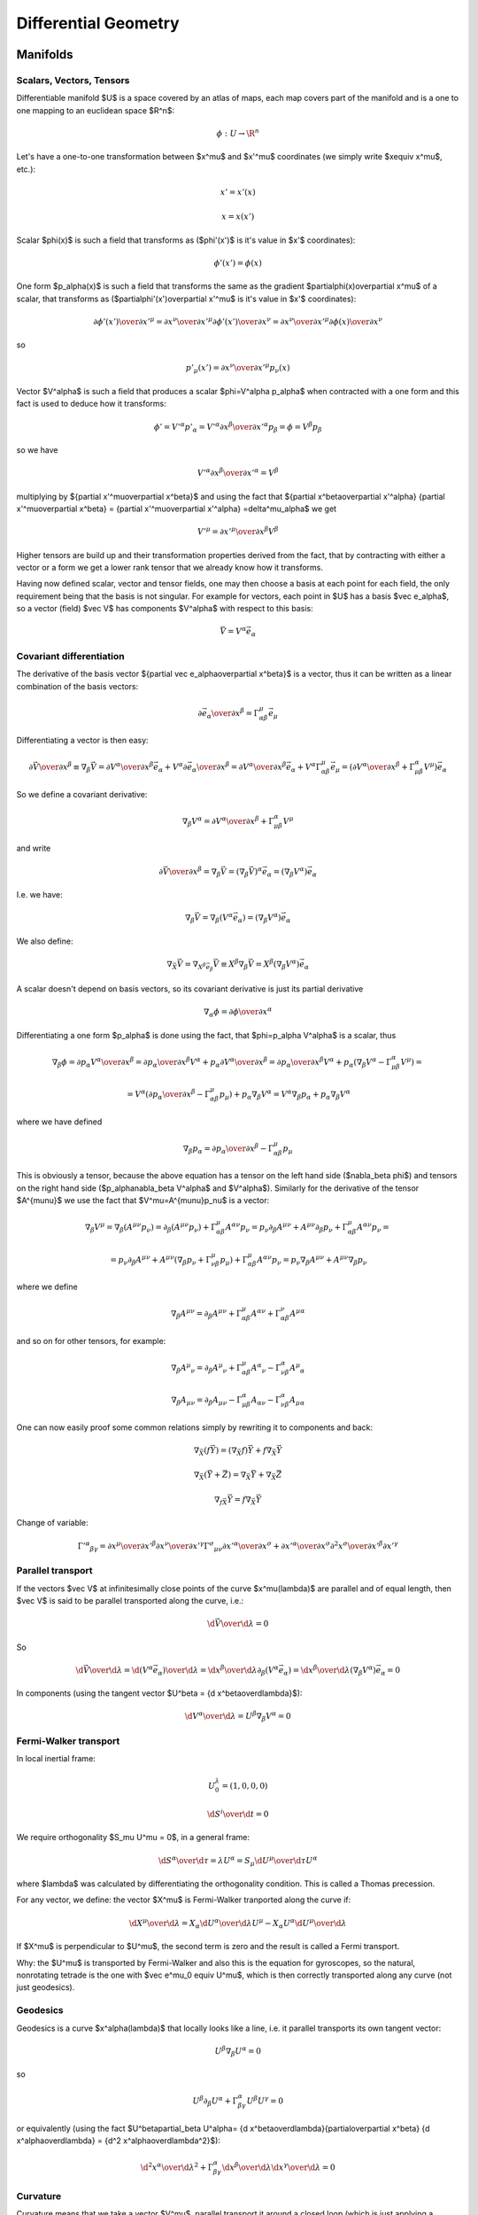 =====================
Differential Geometry
=====================

.. index:: differential geometry, manifolds

Manifolds
=========

.. index:: scalar, vector, tensor

Scalars, Vectors, Tensors
-------------------------


Differentiable manifold $U$ is a space covered by an atlas of maps, each map
covers part of the manifold and is a one to one mapping to an euclidean space
$\R^n$:

.. math::

    \phi:U\to \R^n

Let's have a one-to-one transformation between $x^\mu$ and $x'^\mu$ coordinates
(we simply write $x\equiv x^\mu$, etc.):

.. math::

    x' = x'(x)


.. math::

    x = x(x')

Scalar $\phi(x)$ is such a field that transforms as ($\phi'(x')$ is it's value
in $x'$ coordinates):

.. math::

    \phi'(x')=\phi(x)

One form $p_\alpha(x)$ is such a field that transforms the same as the
gradient $\partial\phi(x)\over\partial x^\mu$ of a scalar, that transforms as 
($\partial\phi'(x')\over\partial x'^\mu$ is it's value in $x'$ coordinates):

.. math::

    {\partial\phi'(x')\over\partial x'^\mu} ={\partial x^\nu\over\partial x'^\mu} {\partial\phi'(x')\over\partial x^\nu} ={\partial x^\nu\over\partial x'^\mu} {\partial\phi(x)\over\partial x^\nu}

so

.. math::

    p'_\mu(x') ={\partial x^\nu\over\partial x'^\mu} p_\nu(x)

Vector $V^\alpha$ is such a field that produces a scalar $\phi=V^\alpha
p_\alpha$ when contracted with a one form and this fact is used to deduce how it
transforms:

.. math::

    \phi' = V'^\alpha p'_\alpha  = V'^\alpha {\partial x^\beta\over\partial x'^\alpha} p_\beta =\phi = V^\beta p_\beta

so we have

.. math::

     V'^\alpha {\partial x^\beta\over\partial x'^\alpha} = V^\beta
 
multiplying by ${\partial x'^\mu\over\partial x^\beta}$ and using the fact that
${\partial x^\beta\over\partial x'^\alpha} {\partial x'^\mu\over\partial x^\beta} = {\partial x'^\mu\over\partial x'^\alpha} =\delta^\mu_\alpha$ we get

.. math::

     V'^\mu = {\partial x'^\mu\over\partial x^\beta} V^\beta
 
Higher tensors are build up and their transformation properties derived from
the fact, that by contracting with either a vector or a form we get a lower
rank tensor that we already know how it transforms.

Having now defined scalar, vector and tensor fields, one may then choose a
basis at each point for each field, the only requirement being that the basis
is not singular. For example for vectors, each point in $U$ has a basis $\vec e_\alpha$, so a vector (field)
$\vec V$ has components $V^\alpha$ with respect to this basis:

.. math::

    \vec V = V^\alpha\vec e_\alpha

.. index::
    pair: covariant; differentiation

Covariant differentiation
-------------------------


The derivative of the basis vector ${\partial \vec
e_\alpha\over\partial x^\beta}$ is a vector, thus it can be written as a linear
combination of the basis vectors:

.. math::

    {\partial \vec e_\alpha\over\partial x^\beta}=\Gamma^\mu_{\alpha\beta} \vec e_\mu

Differentiating a vector is then easy:

.. math::

    {\partial\vec V\over\partial x^\beta}\equiv\nabla_\beta \vec V ={\partial V^\alpha\over\partial x^\beta}\vec e_\alpha+   V^\alpha {\partial \vec e_\alpha\over\partial x^\beta} ={\partial V^\alpha\over\partial x^\beta}\vec e_\alpha+   V^\alpha \Gamma^\mu_{\alpha\beta} \vec e_\mu =\left({\partial V^\alpha\over\partial x^\beta}+   \Gamma^\alpha_{\mu\beta}V^\mu \right) \vec e_\alpha

So we define a covariant derivative:

.. math::

    \nabla_\beta V^\alpha = {\partial V^\alpha\over\partial x^\beta}+   \Gamma^\alpha_{\mu\beta}V^\mu

and write

.. math::

    {\partial\vec V\over\partial x^\beta}=\nabla_\beta \vec V =\left(\nabla_\beta \vec V\right)^\alpha\vec e_\alpha =\left(\nabla_\beta V^\alpha\right)\vec e_\alpha

I.e. we have:

.. math::

    \nabla_\beta \vec V = \nabla_\beta(V^\alpha\vec e_\alpha) = (\nabla_\beta V^\alpha)\vec e_\alpha

We also define:

.. math::

    \nabla_{\vec X} \vec V = \nabla_{X^\beta \vec e_\beta} \vec V \equiv X^\beta\nabla_\beta\vec V = X^\beta(\nabla_\beta V^\alpha)\vec e_\alpha


A scalar doesn't depend on basis vectors, so its covariant derivative is just
its partial derivative

.. math::

    \nabla_\alpha \phi={\partial \phi\over\partial x^\alpha}

Differentiating a one form $p_\alpha$ is done using the fact, that
$\phi=p_\alpha V^\alpha$ is a scalar, thus

.. math::

    \nabla_\beta \phi={\partial p_\alpha V^\alpha\over\partial x^\beta} ={\partial p_\alpha \over\partial x^\beta}V^\alpha+ p_\alpha{\partial  V^\alpha\over\partial x^\beta} ={\partial p_\alpha \over\partial x^\beta}V^\alpha+ p_\alpha\left(\nabla_\beta V^\alpha-   \Gamma^\alpha_{\mu\beta}V^\mu\right)=


.. math::

     =V^\alpha\left({\partial p_\alpha \over\partial     x^\beta}-\Gamma^\mu_{\alpha\beta}p_\mu\right)+     p_\alpha\nabla_\beta V^\alpha =V^\alpha\nabla_\beta p_\alpha+     p_\alpha\nabla_\beta V^\alpha

where we have defined

.. math::

    \nabla_\beta p_\alpha = {\partial p_\alpha \over\partial     x^\beta}-\Gamma^\mu_{\alpha\beta}p_\mu

This is obviously a tensor, because the above equation has a tensor on the left
hand side ($\nabla_\beta \phi$) and tensors on the right hand side
($p_\alpha\nabla_\beta V^\alpha$ and $V^\alpha$). Similarly for the derivative of
the tensor $A^{\mu\nu}$ we use the fact that $V^\mu=A^{\mu\nu}p_\nu$ is a
vector:

.. math::

    \nabla_\beta V^\mu=\nabla_\beta (A^{\mu\nu}p_\nu)=\partial_\beta (A^{\mu\nu}p_\nu)+\Gamma^\mu_{\alpha\beta}A^{\alpha\nu}p_\nu =p_\nu\partial_\beta A^{\mu\nu}+ A^{\mu\nu}\partial_\beta p_\nu+\Gamma^\mu_{\alpha\beta}A^{\alpha\nu}p_\nu=


.. math::

     =p_\nu\partial_\beta A^{\mu\nu}+     A^{\mu\nu}\left(\nabla_\beta p_\nu+\Gamma^\mu_{\nu\beta}p_\mu\right)     +\Gamma^\mu_{\alpha\beta}A^{\alpha\nu}p_\nu =p_\nu\nabla_\beta A^{\mu\nu}+ A^{\mu\nu}\nabla_\beta p_\nu

where we define

.. math::

    \nabla_\beta A^{\mu\nu}=\partial_\beta A^{\mu\nu} +\Gamma^\mu_{\alpha\beta}A^{\alpha\nu} +\Gamma^\nu_{\alpha\beta}A^{\mu\alpha}

and so on for other tensors, for example:

.. math::

    \nabla_\beta A^\mu{}_\nu=\partial_\beta A^\mu{}_\nu +\Gamma^\mu_{\alpha\beta}A^\alpha{}_\nu -\Gamma^\alpha_{\nu\beta}A^\mu{}_\alpha


.. math::

    \nabla_\beta A_{\mu\nu}=\partial_\beta A_{\mu\nu} -\Gamma^\alpha_{\mu\beta}A_{\alpha\nu} -\Gamma^\alpha_{\nu\beta}A_{\mu\alpha}


One can now easily proof some common relations simply by rewriting it to
components and back:

.. math::

    \nabla_{\vec X}(f\vec Y) = (\nabla_{\vec X}f)\vec Y + f\nabla_{\vec X}\vec Y


.. math::

    \nabla_{\vec X}(\vec Y+\vec Z) = \nabla_{\vec X}\vec Y     + \nabla_{\vec X}\vec Z


.. math::

    \nabla_{f\vec X}\vec Y = f\nabla_{\vec X}\vec Y


Change of variable:

.. math::

    \Gamma'^\alpha{}_{\beta\gamma}= {\partial x^\mu\over\partial x'^\beta} {\partial x^\nu\over\partial x'^\gamma} \Gamma^\sigma{}_{\mu\nu} {\partial x'^\alpha\over\partial x^\sigma} + {\partial x'^\alpha\over\partial x^\sigma} {\partial^2 x^\sigma\over\partial x'^\beta\partial x'^\gamma}

.. index::
    pair: parallel; transport

Parallel transport
------------------


If the vectors $\vec V$ at infinitesimally close points of the curve
$x^\mu(\lambda)$ are parallel and of equal length, then $\vec V$ is said to be
parallel transported along the curve, i.e.:

.. math::

    {\d \vec V\over\d\lambda} = 0

So

.. math::

    {\d \vec V\over\d\lambda} = {\d (V^\alpha\vec e_\alpha)\over\d\lambda} =  {\d x^\beta\over\d\lambda}\partial_\beta (V^\alpha\vec e_\alpha) =  {\d x^\beta\over\d\lambda}(\nabla_\beta V^\alpha) \vec e_\alpha = 0

In components (using the tangent vector $U^\beta = {\d x^\beta\over\d\lambda}$):

.. math::

    {\d V^\alpha\over\d\lambda} = U^\beta\nabla_\beta V^\alpha = 0

.. index::
    pair: Fermi-Walker; transport

Fermi-Walker transport
----------------------


In local inertial frame:

.. math::

    U^\lambda_0 = (1, 0, 0, 0)


.. math::

    {\d S^i\over\d t} = 0

We require orthogonality $S_\mu U^\mu = 0$,
in a general frame:

.. math::

    {\d S^\alpha\over\d \tau} = \lambda U^\alpha =  S_\mu {\d U^\mu\over\d \tau} U^\alpha

where $\lambda$ was calculated by differentiating the orthogonality condition.
This is called a Thomas precession. 

For any vector, we define:
the vector $X^\mu$ is Fermi-Walker tranported along the curve if:

.. math::

     {\d X^\mu\over\d\lambda} = X_\alpha{\d U^\alpha\over\d\lambda}U^\mu -X_\alpha U^\alpha{\d U^\mu\over\d\lambda}

If $X^\mu$ is perpendicular to $U^\mu$, the second term is zero and the result
is called a Fermi transport.

Why: the $U^\mu$ is transported by Fermi-Walker and also this is the equation
for gyroscopes, so the natural, nonrotating tetrade is the one with $\vec e^\mu_0
\equiv U^\mu$, which is then correctly transported along any curve (not just
geodesics).

.. index:: geodesics

Geodesics
---------


Geodesics is a curve $x^\alpha(\lambda)$ that locally looks like a line, 
i.e. it parallel
transports its own tangent vector:

.. math::

    U^\beta\nabla_\beta U^\alpha = 0

so

.. math::

    U^\beta\partial_\beta U^\alpha + \Gamma^\alpha_{\beta\gamma}U^\beta U^\gamma  = 0

or equivalently (using the fact $U^\beta\partial_\beta U^\alpha=
{\d x^\beta\over\d\lambda}{\partial\over\partial x^\beta}
{\d x^\alpha\over\d\lambda} = {\d^2 x^\alpha\over\d\lambda^2}$):

.. math::

    {\d^2 x^\alpha\over\d\lambda^2} + \Gamma^\alpha_{\beta\gamma} {\d x^\beta\over\d\lambda}{\d x^\gamma\over\d\lambda} = 0


.. index:: curvature

Curvature
---------


Curvature means that we take a vector $V^\mu$, parallel transport it around
a closed loop (which is just applying a commutator of the covariant derivatives $[\nabla_\alpha, \nabla_\beta]V^\mu$), see how it changes and
that's the curvature:

.. math::

    [\nabla_\alpha, \nabla_\beta]V^\mu\equiv R^\mu{}_{\nu\alpha\beta}V^\nu

That's all there is to it. Expanding the left hand side:

.. math::

    [\nabla_\alpha, \nabla_\beta]V^\mu=\left(\partial_\alpha\Gamma^\mu_{\beta\nu} -\partial_\beta\Gamma^\mu_{\alpha\nu} +\Gamma^\mu_{\alpha\sigma}\Gamma^\sigma_{\beta\nu} -\Gamma^\mu_{\beta\sigma}\Gamma^\sigma_{\alpha\nu}\right)V^\nu

we get

.. math::

    R^\mu{}_{\nu\alpha\beta}=\partial_\alpha\Gamma^\mu_{\beta\nu} -\partial_\beta\Gamma^\mu_{\alpha\nu} +\Gamma^\mu_{\alpha\sigma}\Gamma^\sigma_{\beta\nu} -\Gamma^\mu_{\beta\sigma}\Gamma^\sigma_{\alpha\nu}

.. index::
    pair: Lie; derivative

Lie derivative
--------------


Definition of the Lie derivative of any tensor $T$ is:

.. math::

    \L_{\vec U} T=\lim_{t\to0}{\phi_{t*}T(\phi_t(p))-T(p)\over t}

it can be shown directly from this definition, that the Lie derivative of a
vector is the same as a Lie
bracket:

.. math::

    \L_{\vec U}\vec V \equiv [\vec U, \vec V]

and in components

.. math::

    \L_{\vec U} V^\alpha =  [\vec U, \vec V]^\alpha\equiv U^\beta\nabla_\beta V^\alpha- V^\beta\nabla_\beta U^\alpha = U^\beta\partial_\beta V^\alpha- V^\beta\partial_\beta U^\alpha

Lie derivative of a scalar is

.. math::

    \L_{\vec V} f = V^\mu\partial_\mu f

and of a one form $p_\mu$ is derived using the observation that $f=p_\mu V^\mu$
is a scalar:

.. math::

    \L_{\vec V} p_\mu = V^\nu\nabla_\nu p_\mu+p_\nu\nabla_\mu V^\nu = V^\nu\partial_\nu p_\mu+p_\nu\partial_\mu V^\nu

and so on for other tensors, for example:

.. math::

    \L_{\vec V} g_{\mu\nu} = V^\alpha\nabla_\alpha g_{\mu\nu} +g_{\alpha\nu}\nabla_\mu V^\alpha +g_{\mu\alpha}\nabla_\nu V^\alpha = V^\alpha\partial_\alpha g_{\mu\nu} +g_{\alpha\nu}\partial_\mu V^\alpha +g_{\mu\alpha}\partial_\nu V^\alpha

.. index:: metric

Metric
------


In general, the Christoffel symbols are not symmetric and there is no metric
that generates them. However, if the manifold is equipped with metrics, then
the fundamental theorem of Riemannian geometry states that there is a unique
Levi-Civita connection, for which the metric tensor is preserved by
parallel transport:

.. math::

    \nabla_\mu g_{\alpha\beta}=0

We define the commutation coefficients of the basis $c^\alpha{}_{\mu\nu}$ by

.. math::

    c^\alpha{}_{\mu\nu}\vec e_\alpha = \nabla_{\vec e_\mu}\vec e_\nu- \nabla_{\vec e_\nu}\vec e_\mu

In general these coefficients are not zero (as an example, take the units
vectors in in spherical and cylindrical coordinates), but for coordinate bases
they are.
It can be proven, that

.. math::

    \Gamma^\mu_{\alpha\beta}=\half g^{\mu\sigma} \left(\partial_\beta g_{\sigma\alpha}+\partial_\alpha g_{\sigma\beta}- \partial_\sigma g_{\alpha\beta}+c_{\alpha\sigma\beta}+c_{\beta\sigma\alpha} -c_{\sigma\alpha\beta}\right)

and for coordinate bases $c^\alpha{}_{\mu\nu}=0$, so

.. math::

    \Gamma^\mu_{\alpha\beta}=\Gamma^\mu_{\beta\alpha}


.. math::

    \Gamma^\mu_{\alpha\beta}=\half g^{\mu\sigma} \left(\partial_\beta g_{\sigma\alpha}+\partial_\alpha g_{\sigma\beta}- \partial_\sigma g_{\alpha\beta}\right)

As a special case:

.. math::

    \Gamma^\mu_{\mu\beta}=\half g^{\mu\sigma} \left(\partial_\beta g_{\sigma\mu}+\partial_\mu g_{\sigma\beta}- \partial_\sigma g_{\mu\beta}\right)=\half g^{\mu\sigma}\partial_\beta g_{\sigma\mu}=


.. math::

     =\half \Tr g^{-1}\partial_\beta g =\half \Tr\partial_\beta\log g =\half \partial_\beta\Tr\log g =\half \partial_\beta\log|\det g| =\partial_\beta\log\sqrt{|\det g|} =

.. math::

    ={1\over2\det g}\partial_\beta\det g
    ={1\over\sqrt{|\det g|}}\partial_\beta\sqrt{|\det g|}

All last 3 expressions are used (but the last one is probably the most common).
$g$ is the matrix of coefficients $g_{\mu\nu}$.  At the beginning we used the
usual trick that $g^{\mu\sigma}$ is symmetric but $\partial_\mu
g_{\sigma\beta}- \partial_\sigma g_{\mu\beta}$ is unsymmetric.  Later we used
the identity $\Tr\log g = \log|\det g|$, which follows from the well-known
identity $\det\exp A = \exp\Tr A$ by substituting $A=\log g$ and taking the
logarithm of both sides.

.. index::
    pair: Killing; vector

Symmetries, Killing vectors
---------------------------


We say that a diffeomorphism $\phi$ is a symmetry of some tensor T if the
tensor is invariant after being pulled back under $\phi$:

.. math::

    \phi_*T = T

Let the one-parameter family of symmetries $\phi_t$ be generated by a vector
field $V^\mu(x)$, then the above equation is equivalent to:

.. math::

    \L_{\vec V} T = 0

If $T$ is the metric $g_{\mu\nu}$ then the symmetry is called isometry and
$V^\mu$ is called a Killing vector field and can be calculated from:

.. math::

    \L_{\vec V} g_{\mu\nu} = V^\alpha\nabla_\alpha g_{\mu\nu} +g_{\alpha\nu}\nabla_\mu V^\alpha +g_{\mu\alpha}\nabla_\nu V^\alpha = \nabla_\mu V_\nu +\nabla_\nu V_\mu = 0

The last equality is Killing's equation. If $x^\mu$ is a geodesics with a
tangent vector $U^\mu$ and $V^\mu$ is a Killing vector, then the quantity
$V_\mu U^\mu$ is conserved along the geodesics, because:

.. math::

    {\d (V_\mu U^\mu)\over\d\lambda} =  U^\nu\nabla_\nu(V_\mu U^\mu)=U^\nu U^\mu\nabla_\nu V_\mu +V_\mu U^\nu\nabla_\nu U^\mu = 0

where the first term is both symmetric and antisymmetric in $(\mu, \nu)$, thus
zero, and the second term is the geodesics equation, thus also zero.

.. index::
    pair: divergence; operator

Divergence Operator
-------------------

.. math::

    \nabla_\mu A^\mu
    =\partial_\mu A^\mu+\Gamma^\mu_{\mu\sigma}A^\sigma
    =

    =\partial_\mu A^\mu+{1\over\sqrt{|\det
    g|}}\left(\partial_\sigma\sqrt{|\det g|}\right) A^\sigma
    =

    ={1\over\sqrt{|\det g|}}
    \partial_\mu\left(\sqrt{|\det g|}\, A^\mu\right)

If the metric is diagonal (let's show this in 3D):

.. math::

    g_{ij} =
    \mat{h_1^2 & 0 & 0\cr
    0 & h_2^2 & 0\cr
    0 & 0 & h_3^2\cr}

then

.. math::

    \sqrt{|\det g_{ij}|}=h_1 h_2 h_3

    g^{ij} =
    \mat{{1\over h_1^2} & 0 & 0\cr
    0 & {1\over h_2^2} & 0\cr
    0 & 0 & {1\over h_3^2}\cr}

and

.. math::

    \nabla\cdot{\bf A}=
    \nabla_i A^i
    ={1\over h_1 h_2 h_3}\partial_i
    \left(h_1 h_2 h_3 A^i \right)

.. index::
    pair: laplace; operator

Laplace Operator
----------------

.. math::

    \nabla^2\varphi
    =\nabla_\mu\nabla^\mu\varphi
    =\partial_\mu\nabla^\mu\varphi+\Gamma^\mu_{\mu\sigma}\nabla^\sigma\varphi
    =\partial_\mu\partial^\mu\varphi+\Gamma^\mu_{\mu\sigma}\partial^\sigma\varphi
    =

    =\partial_\mu\partial^\mu\varphi+{1\over\sqrt{|\det
    g|}}\left(\partial_\sigma\sqrt{|\det g|}\right) \partial^\sigma\varphi
    =

    ={1\over\sqrt{|\det g|}}
    \partial_\mu\left(\sqrt{|\det g|}\, \partial^\mu\varphi\right)
    ={1\over\sqrt{|\det g|}}
    \partial_\mu\left(\sqrt{|\det g|}\, g^{\mu\sigma}\partial_\sigma\varphi\right)

If the metric is diagonal (let's show this in 3D):

.. math::

    g_{ij} =
    \mat{h_1^2 & 0 & 0\cr
    0 & h_2^2 & 0\cr
    0 & 0 & h_3^2\cr}

then

.. math::

    \sqrt{|\det g_{ij}|}=h_1 h_2 h_3

    g^{ij} =
    \mat{{1\over h_1^2} & 0 & 0\cr
    0 & {1\over h_2^2} & 0\cr
    0 & 0 & {1\over h_3^2}\cr}

and

.. math::

    \nabla^2\varphi
    =\sum_i{1\over h_1 h_2 h_3}\partial_i
    \left({h_1 h_2 h_3\over h_i^2}\partial_i\varphi \right)

.. index::
    pair: covariant; integration

Covariant integration
---------------------

If $f(x)$ is a scalar, then the integral $\int f(x) \d^4 x$ depends on
coordinates. The correct way to integrate $f(x)$ in any coordinates is:

.. math::

    \int f(x) \sqrt{|g|}\d^4 x

where $g\equiv\det g_{\mu\nu}$. The Gauss theorem in curvilinear coordinates
is:

.. math::

    \int_\Omega \nabla_\mu u^\mu \sqrt{|g|}\d^4 x
    =\int_\Omega {1\over\sqrt{|g|}}\partial_\mu\left(\sqrt{|g|} u^\mu\right) \sqrt{|g|}\d^4 x
    =\int_\Omega \partial_\mu\left(\sqrt{|g|} u^\mu\right)\d^4 x
    =

    =\int_{\partial\Omega} \sqrt{|g|} u^\mu n_\mu\d^3 x
    =\int_{\partial\Omega} u^\mu n_\mu \sqrt{|g|}\d^3 x

where $\partial\Omega$ is the boundary (surface) of $\Omega$ and $n_\nu$ is the
normal vector to this surface.


Examples
========

Weak Formulation of Laplace Equation
------------------------------------

As an example, we write the weak formulation of the Laplace equation in
arbitrary coordintes:

.. math::

    \nabla^2\varphi - f = 0

    \int \left(\nabla^2\varphi v - f v\right)  \sqrt{|g|}d^3 x = 0

    \int \left(
    {1\over\sqrt{|g|}}\partial_i\left(\sqrt{|g|}g^{ij}\partial_j\varphi\right)
    v - f v\right)  \sqrt{|g|}d^3 x = 0

    \int \left(
    \partial_i\left(\sqrt{|g|}g^{ij}\partial_j\varphi\right)
    v - f v\sqrt{|g|}\right)  d^3 x = 0

Now we apply per-partes (assuming the boundary integral vanishes):

.. math::

    \int \left(
    -\sqrt{|g|}g^{ij}\partial_j\varphi
    \partial_i v - f v\sqrt{|g|}\right)  d^3 x = 0

    \int \left(
    -g^{ij}\partial_j\varphi
    \partial_i v - f v\right) \sqrt{|g|} d^3 x = 0

For diagonal metric this evaluates to:

.. math::

    \int \left(
    -\sum_i {1\over h_i^2}\partial_i\varphi \partial_i v
    - f v\right) h_1 h_2 h_3 d^3 x = 0

.. index::
    pair: cylindrical; coordinates

Cylindrical Coordinates
-----------------------



.. math::

    x = \rho\cos\phi


.. math::

    y = \rho\sin\phi


.. math::

    z = z

The transformation matrix is

.. math::

     {\partial (x, y, z)\over\partial(\rho, \phi, z)} =\mat{\cos\phi & -\rho\sin\phi & 0 \cr \sin\phi & \rho\cos\phi & 0 \cr 0 & 0 & 1 \cr}

The metric tensor of the cartesian coordinate system $\hat x^a=(x, y, z)$ is
$\hat g_{ab}={\rm diag}(1, 1, 1)$,
so by transformation we get the metric tensor $g_{ij}$ in the cylindrical
coordinates $x^i=(\rho, \phi, z)$:

.. math::

     g_{ij} =  {\partial \hat x^a\over\partial x^i} {\partial \hat x^b\over\partial x^j} \hat g_{ab} = \left({\partial \hat x\over\partial x}\right)^T \hat g {\partial \hat x\over\partial x} =


.. math::

     = \left({\partial (x, y, z)\over\partial(\rho, \phi, z)}\right)^T \mat{1 & 0 & 0\cr 0 & 1 & 0\cr 0 & 0 & 1\cr} {\partial (x, y, z)\over\partial(\rho, \phi, z)}=


.. math::

    = \mat{\cos\phi &\sin\phi & 0 \cr  -\rho\sin\phi & \rho\cos\phi & 0 \cr 0 & 0 & 1 \cr} \mat{1 & 0 & 0\cr 0 & 1 & 0\cr 0 & 0 & 1\cr} \mat{\cos\phi & -\rho\sin\phi & 0 \cr \sin\phi & \rho\cos\phi & 0 \cr 0 & 0 & 1 \cr}= \mat{1 & 0 & 0\cr 0 & \rho^2 & 0\cr 0 & 0 & 1\cr}


.. math::

     g^{ij} = \mat{1 & 0 & 0\cr 0 & 1\over\rho^2 & 0\cr 0 & 0 & 1\cr}



.. math::

    \det g = \det g_{ij} = \rho^2



.. math::

    \nabla^i\nabla_i\varphi
    ={1\over\sqrt{|\det g|}}
    \partial_i\left(\sqrt{|\det g|}\, g^{ij}\partial_j\varphi\right)
    =

.. math::

    ={1\over\rho}\partial_i\left(\rho g^{ij}\partial_j\varphi\right)
    ={1\over\rho}\partial_\rho\left(\rho \partial_\rho\varphi\right)
    +{1\over\rho}\partial_\phi\left(\rho {1\over\rho^2}\partial_\phi\varphi\right)
    +{1\over\rho}\partial_z\left(\rho \partial_z\varphi\right)=

    ={1\over\rho}\partial_\rho\left(\rho \partial_\rho\varphi\right)
    +{1\over\rho^2}\partial_\phi\partial_\phi\varphi
    +\partial_z\partial_z\varphi=

.. math::

     = \partial_\rho\partial_\rho\varphi
     +{1\over\rho}\partial_\rho\varphi
     +{1\over\rho^2}\partial_\phi\partial_\phi\varphi
     +\partial_z\partial_z\varphi


As a particular example, let's write the Laplace equation with nonconstant
conductivity for axially symmetric field. The Laplace equation is:

.. math::

    \nabla\cdot\sigma\nabla\varphi=0

so we use the formulas above to get:

.. math::

    0=\nabla\cdot\sigma\nabla\varphi=\nabla^i\sigma\nabla_i\varphi = {\partial\over\partial\rho}\sigma{\partial\varphi\over\partial\rho} + {1\over\rho^2} {\partial\over\partial\phi}\sigma{\partial\varphi\over\partial\phi} + {\partial\over\partial z}\sigma{\partial\varphi\over\partial z} + {\sigma\over\rho}{\partial\varphi\over\partial\rho}

but we know that $\varphi=\varphi(\rho, z)$, so
${\partial\varphi\over\partial\phi}=0$
and the final equation is:

.. math::

     {\partial\over\partial\rho}\sigma{\partial\varphi\over\partial\rho} + {\partial\over\partial z}\sigma{\partial\varphi\over\partial z} + {\sigma\over\rho}{\partial\varphi\over\partial\rho} =0

To write the weak formulation for it, we need to integrate covariantly (e.g.
$\rho\,\d\rho\d\phi\d z$ in our case) and
rewrite it using per partes. We did exactly this in the previous example in a
coordinate free maner, so we just use the final formula we got there for a
diagonal metric:

.. math::

    \int\left(
    -\partial_\rho\varphi\partial_\rho v
    -{1\over\rho^2}\partial_\phi\varphi\partial_\phi v
    -\partial_z\varphi\partial_z v
    \right)\sigma\rho\,\d\rho\d\phi\d z=0

and for $\partial_\phi\varphi=0$, we get:

.. math::

    -2\pi\int\left(
    \partial_\rho\varphi\partial_\rho v
    +\partial_z\varphi\partial_z v
    \right)\sigma\rho\,\d\rho\d z=0


Spherical Coordinates
---------------------



.. math::

    x = \rho\sin\theta\cos\phi


.. math::

    y = \rho\sin\theta\sin\phi


.. math::

    z = \rho\cos\theta

The transformation matrix is

.. math::

     {\partial (x, y, z)\over\partial(\rho, \theta, \phi)} = \mat{\sin\theta\cos\phi & \rho\cos\theta\cos\phi & -\rho\sin\theta\sin\phi \cr \sin\theta\sin\phi & \rho\cos\theta\sin\phi & \rho\sin\theta\cos\phi \cr \cos\phi & -\rho\sin\theta & 0 \cr}

The metric tensor of the cartesian coordinate system $\hat x^a=(x, y, z)$ is
$\hat g_{ab}={\rm diag}(1, 1, 1)$,
so by transformation we get the metric tensor $g_{ij}$ in the spherical
coordinates $x^i=(\rho, \theta, \phi)$:

.. math::

     g_{ij} =  {\partial \hat x^a\over\partial x^i} {\partial \hat x^b\over\partial x^j} \hat g_{ab} = \left({\partial \hat x\over\partial x}\right)^T \hat g {\partial \hat x\over\partial x} =


.. math::

     = \left({\partial (x, y, z)\over\partial(\rho, \theta, \phi)}\right)^T \mat{1 & 0 & 0\cr 0 & 1 & 0\cr 0 & 0 & 1\cr} {\partial (x, y, z)\over\partial(\rho, \theta, \phi)}=


.. math::

    = \mat{ \sin\theta\cos\phi & \sin\theta\sin\phi & \cos\theta \cr \rho\cos\theta\cos\phi & \rho\cos\theta\sin\phi & -\rho\sin\theta \cr -\rho\sin\theta\sin\phi & \rho\sin\theta\cos\phi & 0 \cr } \mat{1 & 0 & 0\cr 0 & 1 & 0\cr 0 & 0 & 1\cr} \mat{\sin\theta\cos\phi & \rho\cos\theta\cos\phi & -\rho\sin\theta\sin\phi \cr \sin\theta\sin\phi & \rho\cos\theta\sin\phi & \rho\sin\theta\cos\phi \cr \cos\phi & -\rho\sin\theta & 0 \cr} =


.. math::

     = \mat{1 & 0 & 0\cr 0 & \rho^2 & 0\cr 0 & 0 & \rho^2\sin^2\theta\cr}


.. math::

     g^{ij} = \mat{1 & 0 & 0\cr 0 & 1\over\rho^2 & 0\cr 0 & 0 & 1\over\rho^2\sin^2\theta\cr}



.. math::

    \det g = \det g_{ij} = \rho^4\sin^2\theta



.. math::

    \nabla^i\nabla_i\varphi = \partial^i\partial_i\varphi+{1\over{2\det g}}\partial_j(\det g)\,\, g^{jk}\partial_k\varphi=


.. math::

    = g^{ij}\partial_i\partial_j\varphi+{1\over{2\rho^4\sin^2\theta }}\left( \partial_\rho(\rho^4\sin^2\theta)\,\,g^{\rho \rho}\partial_\rho\varphi + \partial_\theta(\rho^4\sin^2\theta)\,\,g^{\theta \theta}\partial_\theta\varphi \right)


.. math::

     = g^{ij}\partial_i\partial_j\varphi+{2\over\rho}\partial_\rho\varphi +{\cos\theta\over\rho^2\sin\theta}\partial_\theta\varphi =


.. math::

     = \partial_\rho\partial_\rho\varphi
     +{1\over\rho^2}\partial_\theta\partial_\theta\varphi
     +{1\over\rho^2\sin^2\theta}\partial_\phi\partial_\phi\varphi
     +{2\over\rho}\partial_\rho\varphi +{\cos\theta\over\rho^2\sin\theta}\partial_\theta\varphi

.. index:: rotating disk

Rotating Disk
-------------


Let's have a laboratory Euclidean system $x^\mu = (t, x, y, z)$ and
a rotating disk system $x'^\mu = (t', x', y', z')$. The relation between the frames is

.. math::

    \mat{t'\cr x'\cr y'\cr z'\cr}= \mat{1 & 0 & 0 & 0\cr 0 & \cos\omega t & \sin\omega t & 0\cr 0 & -\sin\omega t & \cos\omega t & 0\cr 0 & 0 & 0 & 1\cr} \mat{t\cr x\cr y\cr z\cr} = \mat{t\cr x\cos\omega t+y\sin\omega t\cr -x\sin\omega t+y\cos\omega t\cr z\cr}

The inverse transformation can be calculated by simply inverting the matrix:

.. math::

    \mat{t\cr x\cr y\cr z\cr}= \mat{1 & 0 & 0 & 0\cr 0 & \cos\omega t' & -\sin\omega t' & 0\cr 0 & \sin\omega t' & \cos\omega t' & 0\cr 0 & 0 & 0 & 1\cr} \mat{t'\cr x'\cr y'\cr z'\cr}

so the transformation matrices are:

.. math::

    {\partial x'^\mu\over\partial x^\nu}= \mat{1 & 0 & 0 & 0\cr -x\omega\sin\omega t + y\omega\cos\omega t & \cos\omega t & \sin\omega t & 0\cr -x\omega\cos\omega t - y\omega\sin\omega t & -\sin\omega t & \cos\omega t & 0\cr 0 & 0 & 0 & 1\cr} ={\partial x'\over\partial x}


.. math::

    {\partial x^\nu\over\partial x'^\mu}= \mat{1 & 0 & 0 & 0\cr -x'\omega\sin\omega t' - y'\omega\cos\omega t' & \cos\omega t' & -\sin\omega t' & 0\cr x'\omega\cos\omega t' - y'\omega\sin\omega t' & \sin\omega t' & \cos\omega t' & 0\cr 0 & 0 & 0 & 1\cr} ={\partial x\over\partial x'}

The problem now is that Newtonian mechanics has a degenerated spacetime
metrics (see later). Let's pretend we have the following metrics in the
$x^\mu$ system:

.. math::

    g_{\mu\nu} = \mat{1 & 0 & 0 & 0\cr 0 & 1 & 0 & 0\cr 0 & 0 & 1 & 0\cr 0 & 0 & 0 & 1\cr} =g

and

.. math::

    g'_{\alpha\beta} = {\partial x^\mu\over\partial x'^\alpha} {\partial x^\nu\over\partial x'^\beta} g_{\mu\nu} = \left({\partial x\over\partial x'}\right)^T g \left({\partial x\over\partial x'}\right) = \mat{1 + \omega^2 (x'^2+y'^2) & -\omega y' & \omega x' & 0\cr -\omega y' & 1 & 0 & 0\cr \omega x' & 0 & 1 & 0\cr 0 & 0 & 0 & 1\cr} =g'

However, if we calculate with the correct special relativity metrics:

.. math::

    g_{\mu\nu} = \mat{-c^2 & 0 & 0 & 0\cr 0 & 1 & 0 & 0\cr 0 & 0 & 1 & 0\cr 0 & 0 & 0 & 1\cr} =g

and

.. math::

    g'_{\alpha\beta} = {\partial x^\mu\over\partial x'^\alpha} {\partial x^\nu\over\partial x'^\beta} g_{\mu\nu} = \left({\partial x\over\partial x'}\right)^T g \left({\partial x\over\partial x'}\right) = \mat{-c^2 + \omega^2 (x'^2+y'^2) & -\omega y' & \omega x' & 0\cr -\omega y' & 1 & 0 & 0\cr \omega x' & 0 & 1 & 0\cr 0 & 0 & 0 & 1\cr} =g'

We get the same Christoffel symbols as with the $\diag(1, 1, 1, 1)$ metrics,
because only the derivatives of the metrics are important.
Then the only nonzero Christoffel symbols are

.. math::

    \Gamma^1_{00}=-x'\omega^2


.. math::

    \Gamma^1_{02}=\Gamma^1_{20}=-\omega


.. math::

    \Gamma^2_{00}=-y'\omega^2


.. math::

    \Gamma^2_{01}=\Gamma^2_{10}=\omega

If we want to avoid dealing with metrics, it is possible
to
start with the Christoffel symbols in the $x^\mu$ system:

.. math::

    \Gamma^\sigma_{\mu\nu}=0

and then transforming them to the $x'^\mu$ system using the change of variable
formula:

.. math::

    \Gamma'^\alpha{}_{\beta\gamma}= {\partial x^\mu\over\partial x'^\beta} {\partial x^\nu\over\partial x'^\gamma} \Gamma^\sigma{}_{\mu\nu} {\partial x'^\alpha\over\partial x^\sigma} + {\partial x'^\alpha\over\partial x^\sigma} {\partial^2 x^\sigma\over\partial x'^\beta\partial x'^\gamma} = {\partial x'^\alpha\over\partial x^\sigma} {\partial^2 x^\sigma\over\partial x'^\beta\partial x'^\gamma}

As an example, let's calculate the coefficients above:

.. math::

    \Gamma'^2{}_{00}= {\partial x'^2\over\partial x^\sigma} {\partial^2 x^\sigma\over\partial x'^0\partial x'^0} = {\partial x'^2\over\partial x^\sigma} {\partial \over\partial x'^0} {\partial x^\sigma\over\partial x'^0} =


.. math::

     = \mat{-x\omega\cos\omega t - y\omega\sin\omega t & -\sin\omega t & \cos\omega t & 0\cr} {\partial \over\partial t'} \mat{1\cr -x'\omega\sin\omega t'-y'\omega\cos\omega t'\cr x'\omega\cos\omega t'-y'\omega\sin\omega t'\cr 0\cr} =


.. math::

     = \mat{-x\omega\cos\omega t - y\omega\sin\omega t & -\sin\omega t & \cos\omega t & 0\cr} \mat{0\cr -x'\omega^2\cos\omega t'+y'\omega^2\sin\omega t'\cr -x'\omega^2\sin\omega t'-y'\omega^2\cos\omega t'\cr 0\cr} =-y'\omega^2


.. math::

    \Gamma'^1{}_{00}=-x'\omega^2


.. math::

    \Gamma'^2{}_{01}=\Gamma'^2{}_{10}= {\partial x'^2\over\partial x^\sigma} {\partial^2 x^\sigma\over\partial x'^0\partial x'^1} = {\partial x'^2\over\partial x^\sigma} {\partial \over\partial x'^0} {\partial x^\sigma\over\partial x'^1} =


.. math::

     = \mat{-x\omega\cos\omega t - y\omega\sin\omega t & -\sin\omega t & \cos\omega t & 0\cr} {\partial \over\partial t'} \mat{0\cr \cos\omega t'\cr \sin\omega t'\cr 0\cr} =


.. math::

     = \mat{-x\omega\cos\omega t - y\omega\sin\omega t & -\sin\omega t & \cos\omega t & 0\cr} \mat{0\cr -\omega\sin\omega t'\cr \omega\cos\omega t'\cr 0\cr} =\omega


.. math::

    \Gamma'^1{}_{02}=\Gamma'^1{}_{20}=-\omega

So we got the same results.

Now let's see what we have got.
Later we'll show, that the $\Gamma^i_{00}$ coefficients are just
$\partial_i\phi$ in the Newtonian theory. E.g. in our case we have:

.. math::

    \Gamma'^1_{00} = -x'\omega^2 = \partial_x'\phi


.. math::

    \Gamma'^2_{00} = -y'\omega^2 = \partial_y'\phi


.. math::

    \Gamma'^3_{00} = 0 = \partial_z'\phi

from which:

.. math::

    \phi(t, x, y, z) = -\half(x'^2+y'^2)\omega^2 + C(t)

and the force acting on a test particle is then:

.. math::

    {\bf F} = -m\nabla\phi=m\,(x', y', 0)\,\omega^2=m{\bf r'}\omega^2

where we have defined ${\bf r'} = (x', y', 0)$. This is just the centrifugal
force. Also observe, that we could have read $\phi$ directly from the metrics
itself --- just compare it to the Lorentzian metrics (with gravitation) in the
next chapter.

The other two terms ($\Gamma'^1_{02}$, $\Gamma'^2_{01}$ and the symmetric ones) don't behave as a gravitational force, but
rather only act when we are differentiating (e.g. only act on moving bodies).
Below we show this is just the $-2\boldsymbol\omega\times{\d{\bf r}\over\d t}$ term
(responsible for the Coriolis acceleration).

Let's write the full equations of geodesics:

.. math::

     {\d^2 x^0\over\d\lambda^2}=0


.. math::

     {\d^2 x^1\over\d\lambda^2}+\Gamma^1_{00}\left({\d x^0\over\d\lambda}\right)^2 +2\Gamma^1_{20}{\d x^2\over\d\lambda}{\d x^0\over\d\lambda}=0


.. math::

     {\d^2 x^2\over\d\lambda^2}+\Gamma^2_{00}\left({\d x^0\over\d\lambda}\right)^2 +2\Gamma^2_{10}{\d x^1\over\d\lambda}{\d x^0\over\d\lambda}=0


.. math::

     {\d^2 x^3\over\d\lambda^2}=0

This becomes:

.. math::

     {\d^2 x\over\d t^2}=x\omega^2 +2\omega{\d y\over\d t}


.. math::

     {\d^2 y\over\d t^2}=y\omega^2 -2\omega{\d x\over\d t}


.. math::

     {\d^2 z\over\d t^2}=0

we can define ${\bf r} = (x, y, 0)$ and $\boldsymbol\omega=(0,0,\omega)$. Then the
above equations can be rewritten as:

.. math::

     {\d^2{\bf r}\over\d t^2}={\bf r}\omega^2-2\boldsymbol\omega\times{\d{\bf r}\over\d t}

So we get two fictituous forces, the centrifugal force and the Coriolis force.

Now imagine a static vector in the $x^\mu$ system along the $x$ axis, i.e.

.. math::

    V^\mu = \mat{1\cr 1\cr 0\cr 0\cr} = V

then

.. math::

    V'^\mu = {\partial x'^\mu\over\partial x^\alpha}V^\alpha= {\partial x'\over\partial x}V= \mat{1\cr -x\omega\sin\omega t + y\omega\cos\omega t + \cos\omega t \cr -x\omega\cos\omega t - y\omega\sin\omega t - \sin\omega t\cr 0\cr} = \mat{1\cr y'\omega + \cos\omega t' \cr -x'\omega - \sin\omega t'\cr 0\cr}=V'

In the last equality we transformed from $x^\mu$ to $x'^\mu$ using the
relation between frames.

Differentiating any vector in the $x^\mu$ coordinates
is easy -- it's just a partial derivative (due to the Euclidean metrics).
Let's differentiate any vector in the $x'^\mu$
coordinates with respect to time (since $t=t'$, the time is the same in both
coordinate systems):

.. math::

     \nabla_0V'^{\mu}=\partial_0V'^{\mu}+\Gamma^\mu_{0\alpha}V'^{\alpha}


.. math::

     \nabla_0 \mat{V'^0\cr V'^1 \cr V'^2\cr V'^3\cr} = \mat{\partial_0V'^0\cr \partial_0V'^1 +\Gamma^1_{00}V'^0+\Gamma^1_{02}V'^2\cr \partial_0V'^2 +\Gamma^2_{00}V'^0+\Gamma^2_{01}V'^1\cr \partial_0V'^3\cr} = \mat{\partial_0V'^0\cr \partial_0V'^1 -x'\omega^2V'^0-\omega V'^2\cr \partial_0V'^2 -y'\omega^2V'^0+\omega V'^1\cr \partial_0V'^3\cr}=

.. math::
    :label: vcovar

    =
    \partial_0
    \mat{V'^0\cr V'^1 \cr V'^2\cr V'^3\cr}
    +
    \mat{
    0 & 0 & 0 & 0\cr
    -x'\omega^2 & 0 & -\omega & 0\cr
    -y'\omega^2 & \omega & 0 & 0\cr
    0 & 0 & 0 & 0\cr
    }
    \mat{V'^0\cr V'^1 \cr V'^2\cr V'^3\cr}

For our particular (static) vector this yields:

.. math::

     \nabla_0 \mat{1\cr y'\omega + \cos\omega t' \cr -x'\omega - \sin\omega t'\cr 0\cr} = \mat{0\cr 0\cr 0\cr 0\cr}

as expected, because it was at rest in the $x^\mu$ system.
Let's imagine a static vector in the $x'^\mu$ system along the $x'$ axis, i.e.

.. math::

    W'^\mu = \mat{1\cr 1\cr 0\cr 0\cr}


.. math::

    W^\mu = {\partial x^\mu\over\partial x'^\alpha}W'^\alpha= \mat{1\cr -x'\omega\sin\omega t'-y'\omega\cos\omega t'+\cos\omega t'\cr x'\omega\cos\omega t'-y'\omega\sin\omega t'+\sin\omega t'\cr 0\cr} = \mat{1\cr -y\omega+\cos\omega t\cr x\omega+\sin\omega t\cr 0\cr}

then

.. math::

     \nabla_0W'^\mu= \nabla_0 \mat{1\cr 1\cr 0\cr 0\cr} = \mat{0\cr -x'\omega^2\cr -y'\omega^2+\omega\cr 0\cr}


.. math::

     \nabla_0W^\mu= \partial_0 \mat{1\cr -y\omega+\cos\omega t\cr x\omega+\sin\omega t\cr 0\cr} = \mat{0\cr -\omega\sin\omega t\cr \omega\cos\omega t\cr 0\cr} = \mat{ 0 & 0 & 0 & 0\cr 0 & 0 & -\omega & 0\cr 0 & \omega & 0 & 0\cr 0 & 0 & 0 & 0\cr } \mat{0\cr \cos\omega t\cr \sin\omega t\cr 0\cr} = \boldsymbol\omega\times{\bf W}

Similarly

.. math::

     \nabla_0\nabla_0W'^\mu= = \mat{0\cr -y'\omega^3-\omega^2\cr -x'\omega^3\cr 0\cr}


.. math::

     \nabla_0\nabla_0W^\mu= = \mat{0\cr -\omega^2\cos\omega t\cr -\omega^2\sin\omega t\cr 0\cr}


How can one prove the relation:

.. math::
    :label: vrot

    {\d{\bf A}\over\d t} = \boldsymbol\omega \times {\bf A} + {\d'{\bf A}\over\d t}

that is used for example to derive the Coriolis acceleration etc.?
We need to write it components to understand what it really means:

.. math::

     \nabla_0 \mat{A'^0\cr A'^1\cr A'^2\cr A'^3\cr} = \mat{ 0 & 0 & 0 & 0\cr 0 & 0 & -\omega & 0\cr 0 & \omega & 0 & 0\cr 0 & 0 & 0 & 0\cr } \mat{A'^0\cr A'^1\cr A'^2\cr A'^3\cr} + \partial_0 \mat{A'^0\cr A'^1\cr A'^2\cr A'^3\cr}

Comparing to the covariant derivative above, it's clear that they are equal
(provided that $x'=0$ and $y'=0$, i.e. we are at the center of rotation).


Let's show the derivation by Goldstein. The change in a time $dt$ of a
general vector ${\bf G}$ as seen by an observer in the body system of axes will
differ from the corresponding change as seen by an observer in the space
system:

.. math::

    (d{\bf G})_{\rm space} = (d{\bf G})_{\rm body}+(d{\bf G})_{\rm rot}

Now consider a vector fixed in the rigid body. Then $(d{\bf G})_{\rm body}=0$
and

.. math::

    (d{\bf G})_{\rm rot} = (d{\bf G})_{\rm space} = d\boldsymbol\Omega \times {\bf G}

For an arbitrary vector, the change relative to the space axes is the sum of
the two effects:

.. math::

    (d{\bf G})_{\rm space} = (d{\bf G})_{\rm body}+d\boldsymbol\Omega \times {\bf G}

A more rigorous derivation of the last equation follows from:

.. math::

    G_i = a_{ji}G'_j


.. math::

    dG_i = a_{ji}dG'_j + da_{ji}G'_j

Let's make the space and body instantaneously coincident at time t, then
$a_{ji} = \delta_{ji}$ and
$da_{ji}=-\epsilon_{ijk}d\Omega_k=\epsilon_{ikj}d\Omega_k$, so
we get the same equation as earlier:

.. math::

    dG_i = dG'_i + \epsilon_{ikj}d\Omega_kG'_j

Anyhow, introducing $\boldsymbol\omega$ by:

.. math::

    \boldsymbol\omega = {d\boldsymbol\Omega\over dt}

we get

.. math::

     \left({d{\bf G}\over dt}\right)_{\rm space} = \left({d{\bf G}\over dt}\right)_{\rm body} + \boldsymbol\omega \times {\bf G}


Linear Elasticity Equations in Cylindrical Coordinates
------------------------------------------------------

Authors: Pavel Solin & Lenka Dubcova

In this paper we derive the weak formulation of linear elasticity equations suitable
for the finite element discretization of axisymmetric 3D problems.

Original equations in Cartesian coordinates
~~~~~~~~~~~~~~~~~~~~~~~~~~~~~~~~~~~~~~~~~~~


Let's start with some notations: By $\bfu = (u_1, u_2, u_3)^T$ we denote the displacement vector in
3D Cartesian coordinates, and by $\epsilon$ the tensor of small deformations,

.. math::

     \epsilon_{ij} = \frac{1}{2}\left(\frac{\partial u_i}{\partial x_j} + \frac{\partial u_j}{\partial x_i}   \right),\ \ \ \ 1 \le i,j \le 3.

The stress tensor $\sigma$ has the form 

.. math::
    :label: 0a

       \sigma_{ij} = \lambda \delta_{ij}\mbox{div}\bfu + 2\mu \epsilon_{ij},\ \ \ \ 1 \le i,j \le 3,

where 

.. math::

     \mbox{div}\bfu = \sum_{k=1}^3 \frac{\partial u_k}{\partial x_k} = \sum_{k=1}^3 \epsilon_{kk} = \mbox{Tr}(\epsilon).

The symbols $\lambda$ and $\mu$ are the Lam\'e constants and $\delta_{ij}$ is the Kronecker
symbol ($\delta_{ij} = 1$ if $i = j$ and $\delta_{ij} = 0$ otherwise).
The equilibrium equations have the form 

.. math::
    :label: 0b

       \sum_{j=1}^3 \frac{\partial \sigma_{ij}}{\partial x_j} + f_i = 0,\ \ \ \ 1 \le i \le 3,

where $(f_1, f_2, f_3)^T$ is the vector of internal forces (such as gravity). 

The boundary conditions for linear elasticity are given by

.. math::
    :nowrap:

    \begin{eqnarray*}  u_i &=& \hat{u}_i \quad \mbox{on} \ \Gamma_1\\ \sum_{j=1}^3 \sigma_{ij} n_j &=& g_i \quad \mbox{on} \ \Gamma_2, \end{eqnarray*}

where $g_i$ are surface forces.


Weak formulation
~~~~~~~~~~~~~~~~

Multiplying by test functions and integrating over the domain $\Omega$ we obtain

.. math::
    :label: 1a

       - \int_{\Omega}\sum_{j=1}^3 \frac{\partial \sigma_{ij}}{\partial x_j}v_i = \int_{\Omega}f_i\ v_i,\ \ \ \ 1 \le i \le 3.

Using Green's theorem and the boundary conditions

.. math::

      \int_{\Omega}\sum_{j=1}^3 \sigma_{ij} \frac{\partial v_i}{\partial x_j} - \int_{\partial \Omega} \sum_{j=1}^3 \sigma_{ij} n_j v_i = \int_{\Omega}f_i\ v_i,\ \ \ \ 1 \le i \le 3.

Thus 

.. math::
    :label: 1b

       \int_{\Omega}\sum_{j=1}^3 \sigma_{ij} \frac{\partial v_i}{\partial x_j} - \int_{\Gamma_2} g_i v_i = \int_{\Omega}f_i\ v_i,\ \ \ \ 1 \le i \le 3.

Let us write the equations :eq:`1b` in detail using relation :eq:`0b`

.. math::
    :nowrap:
    :label: weak

    \begin{eqnarray*}
    \int_{\Omega} \left[\lambda \mbox{div}u + 2 \mu \frac{\partial u_1}{\partial x_1}\right] \frac{\partial v_1}{\partial x_1} + \mu \left(\frac{\partial u_1}{\partial x_2} + \frac{\partial u_2}{\partial x_1}\right)\frac{\partial v_1}{\partial x_2} + \mu \left(\frac{\partial u_1}{\partial x_3} + \frac{\partial u_3}{\partial x_1}\right)\frac{\partial v_1}{\partial x_3} 
    - \int_{\Gamma_2} g_1 v_1 &=& \int_{\Omega}f_1\ v_1,\nonumber\\
    \int_{\Omega} \mu \left(\frac{\partial u_1}{\partial x_2} + \frac{\partial u_2}{\partial x_1}\right)\frac{\partial v_2}{\partial x_1} + \left[\lambda \mbox{div}u + 2 \mu \frac{\partial u_2}{\partial x_2}\right] \frac{\partial v_2}{\partial x_2} + \mu \left(\frac{\partial u_2}{\partial x_3} + \frac{\partial u_3}{\partial x_2}\right)\frac{\partial v_2}{\partial x_3} 
    - \int_{\Gamma_2} g_2 v_2 &=& \int_{\Omega}f_2\ v_2,\\
    \int_{\Omega} \mu \left(\frac{\partial u_1}{\partial x_3} + \frac{\partial u_3}{\partial x_1}\right)\frac{\partial v_3}{\partial x_1} + \mu \left(\frac{\partial u_2}{\partial x_3} + \frac{\partial u_3}{\partial x_2}\right)\frac{\partial v_3}{\partial x_2}  + \left[\lambda \mbox{div}u + 2 \mu \frac{\partial u_3}{\partial x_3}\right] \frac{\partial v_3}{\partial x_3} 
    - \int_{\Gamma_2} g_3 v_3 &=& \int_{\Omega}f_3\ v_3.\nonumber
    \end{eqnarray*}

Elementary transformation relations
~~~~~~~~~~~~~~~~~~~~~~~~~~~~~~~~~~~


First let us show how the partial derivatives of a scalar function $g$ are transformed 
from Cartesian coordinates $x_1, x_2, x_3$ to cylindrical coordinates $r, \phi, z$.
Note that 

.. math::

     x_1(r, \phi) = r \cos \phi, \ \ \ x_2(r, \phi) = r \sin \phi, \ \ \ x_3(z) = z.

Since

.. math::

     g(x_1, x_2, x_3) = g(x_1(r, \phi), x_2(r, \phi), x_3(z)),

it is

.. math::
    :nowrap:

    \begin{eqnarray*}
    \frac{\partial g}{\partial r} &=& \frac{\partial g}{\partial x_1}\cos\phi +  \frac{\partial g}{\partial x_2}\sin\phi,\nonumber \\
    \frac{\partial g}{\partial \phi} &=& \frac{\partial g}{\partial x_1}(-r\sin\phi) +  \frac{\partial g}{\partial x_2}r\cos\phi,\nonumber\\
    \frac{\partial g}{\partial z} &=&\frac{\partial g}{\partial x_3}.\nonumber
    \end{eqnarray*}

From here we obtain

.. math::
    :nowrap:
    :label: 1

    \begin{eqnarray*}
    \frac{\partial g}{\partial x_1} &=& \frac{\partial g}{\partial r}\cos\phi - \frac{1}{r}\frac{\partial g}{\partial \phi}\sin\phi,\nonumber \\
    \frac{\partial g}{\partial x_2} &=& \frac{\partial g}{\partial r}\sin\phi + \frac{1}{r}\frac{\partial g}{\partial \phi}\cos\phi, \\
    \frac{\partial g}{\partial x_3} &=& \frac{\partial g}{\partial z}. \nonumber
    \end{eqnarray*}

The relations between displacement components in Cartesian and cylindrical 
coordinates are

.. math::
    :nowrap:
    :label: 2

    \begin{eqnarray*}
    u_1 &=& u_r \cos \phi, \nonumber \\
    u_2 &=& u_r \sin \phi, \nonumber \\
    u_3 &=& u_z. \nonumber 
    \end{eqnarray*}

The same relations hold for surface forces $g_i$ and volume forces $f_i$.

Applying :eq:`1` to $u_1$, we obtain 

.. math::
    :nowrap:

    \begin{eqnarray*}
    \frac{\partial u_1}{\partial x_1} &=& \frac{\partial u_1}{\partial r}\cos\phi - \frac{1}{r}\frac{\partial u_1}{\partial \phi}\sin\phi,\nonumber \\
    \frac{\partial u_1}{\partial x_2} &=& \frac{\partial u_1}{\partial r}\sin\phi + \frac{1}{r}\frac{\partial u_1}{\partial \phi}\cos\phi, \nonumber \\
    \frac{\partial u_1}{\partial x_3} &=& \frac{\partial u_1}{\partial z}. \nonumber
    \end{eqnarray*}

Using :eq:`2` and the fact that $u_r$ does not depend on $\phi$, this yields

.. math::
    :nowrap:

    \begin{eqnarray*}
    \frac{\partial u_1}{\partial x_1} &=& \frac{\partial u_r}{\partial r}\cos^2\phi + \frac{1}{r} u_r\sin^2\phi,\nonumber \\
    \frac{\partial u_1}{\partial x_2} &=& \frac{\partial u_r}{\partial r}\cos\phi\sin\phi - \frac{1}{r}u_r \cos\phi\sin\phi, \nonumber \\
    \frac{\partial u_1}{\partial x_3} &=& \frac{\partial u_r}{\partial z}\cos\phi. \nonumber
    \end{eqnarray*}

Analogously, for $u_2$ we calculate

.. math::
    :nowrap:

    \begin{eqnarray*}
    \frac{\partial u_2}{\partial x_1} &=& \frac{\partial u_r}{\partial r}\cos\phi\sin\phi - \frac{1}{r}u_r \cos\phi\sin\phi, \nonumber \\
    \frac{\partial u_2}{\partial x_2} &=& \frac{\partial u_r}{\partial r}\sin^2\phi + \frac{1}{r} u_r\cos^2\phi,\nonumber \\
    \frac{\partial u_2}{\partial x_3} &=& \frac{\partial u_r}{\partial z}\sin\phi. \nonumber
    \end{eqnarray*}

For $u_3$, using that it does not depend on $\phi$, we have

.. math::
    :nowrap:

    \begin{eqnarray*}
    \frac{\partial u_3}{\partial x_1} &=& \frac{\partial u_z}{\partial r}\cos\phi, \nonumber \\
    \frac{\partial u_3}{\partial x_2} &=& \frac{\partial u_z}{\partial r}\sin\phi,\nonumber \\
    \frac{\partial u_3}{\partial x_3} &=& \frac{\partial u_z}{\partial z}. \nonumber
    \end{eqnarray*}

For further reference, transform also div$u$ into cylindrical coordinates

.. math::
    :nowrap:

    \begin{eqnarray*} \mbox{div}u &=& \frac{\partial u_1}{\partial x_1} + \frac{\partial u_2}{\partial x_2} + \frac{\partial u_3}{\partial x_3} = \\ &=& \frac{\partial u_r}{\partial r}\cos^2\phi + \frac{1}{r} u_r\sin^2\phi + \frac{\partial u_r}{\partial r}\sin^2\phi + \frac{1}{r} u_r\cos^2\phi + \frac{\partial u_z}{\partial z} = \\ &=& \frac{\partial u_r}{\partial r} + \frac{1}{r} u_r + \frac{\partial u_z}{\partial z}  \end{eqnarray*}



Axisymmetric formulation
~~~~~~~~~~~~~~~~~~~~~~~~



Assuming that the domain $\Omega$ is axisymmetric,
we can begin to transform the integrals in :eq:`weak` to cylindrical coordinates.
Recall that the Jacobian of the transformation is $J(r, \phi, z) = r$. The first equation in :eq:`weak` has the form:

.. math::
    :nowrap:

    \begin{eqnarray*} &&\int_{\Omega} r \left[\lambda (\frac{\partial u_r}{\partial r} + \frac{1}{r} u_r + \frac{\partial u_z}{\partial z}) + 2 \mu (\frac{\partial u_r}{\partial r}\cos^2\phi + \frac{1}{r} u_r\sin^2\phi)\right] (\frac{\partial v_r}{\partial r}\cos^2\phi + \frac{1}{r} v_r\sin^2\phi) + \\ &&r 2 \mu \left(\frac{\partial u_r}{\partial r}\cos\phi\sin\phi - \frac{1}{r}u_r \cos\phi\sin\phi\right)\left(\frac{\partial v_r}{\partial r}\cos\phi\sin\phi - \frac{1}{r}v_r \cos\phi\sin\phi\right) + \\ &&r \mu \left(\frac{\partial u_r}{\partial z}\cos\phi + \frac{\partial u_z}{\partial r}\cos\phi\right)\frac{\partial v_r}{\partial z}\cos\phi - \int_{\Gamma_2} r g_r v_r {\cos}^2 \phi = \int_{\Omega} r f_r\ v_r \cos^2 \phi, \end{eqnarray*}

The second equation in :eq:`weak` has the form:

.. math::
    :nowrap:
    :label: weakccc

    \begin{eqnarray*} &&\int_{\Omega} r 2\mu \left(\frac{\partial u_r}{\partial r}\cos\phi\sin\phi - \frac{1}{r}u_r \cos\phi\sin\phi\right)\left(\frac{\partial v_r}{\partial r}\cos\phi\sin\phi - \frac{1}{r}v_r \cos\phi\sin\phi\right) +\\ && r \left[\lambda (\frac{\partial u_r}{\partial r} + \frac{1}{r} u_r + \frac{\partial u_z}{\partial z}) + 2 \mu (\frac{\partial u_r}{\partial r}\sin^2\phi + \frac{1}{r} u_r\cos^2\phi)\right] (\frac{\partial v_r}{\partial r}\sin^2\phi + \frac{1}{r} v_r\cos^2\phi) + \\ && r \mu \left(\frac{\partial u_r}{\partial z}\sin\phi + \frac{\partial u_z}{\partial r}\sin\phi\right)(\frac{\partial v_r}{\partial z}\sin\phi)  - \int_{\Gamma_2}r g_r v_r \sin^2 \phi = \int_{\Omega}r f_r\ v_r \sin^2 \phi,\\ \end{eqnarray*}

Adding these two equations together we get

.. math::
    :nowrap:

    \begin{eqnarray*} &&\int_{\Omega} r \lambda (\frac{\partial u_r}{\partial r} + \frac{1}{r} u_r + \frac{\partial u_z}{\partial z}) (\frac{\partial v_r}{\partial r} + \frac{1}{r} v_r) + \\ &&\int_{\Omega} r \mu \left[ 2 \left(\frac{\partial u_r}{\partial r}\frac{\partial v_r}{\partial r}\cos^4\phi + \frac{1}{r} u_r \frac{\partial v_r}{\partial r}\sin^2 \phi \cos^2 \phi + \frac{1}{r}\frac{\partial u_r}{\partial r} v_r\sin^2 \phi \cos^2 \phi + \frac{1}{r^2} u_r v_r\sin^4\phi\right) +\right.\\ &&\qquad\ \left.2 \left(\frac{\partial u_r}{\partial r}\frac{\partial v_r}{\partial r}\sin^4\phi + \frac{1}{r} u_r \frac{\partial v_r}{\partial r}\sin^2 \phi \cos^2 \phi + \frac{1}{r}\frac{\partial u_r}{\partial r} v_r\sin^2 \phi \cos^2 \phi + \frac{1}{r^2} u_r v_r\cos^4\phi\right) + \right. \\ && \left. 4 \left( \frac{\partial u_r}{\partial r}\frac{\partial v_r}{\partial r}\cos^2\phi\sin^2\phi - \frac{1}{r}u_r\frac{\partial v_r}{\partial r} \cos^2\phi\sin^2\phi - \frac{1}{r} \frac{\partial u_r}{\partial r} v_r \cos^2\phi\sin^2\phi + \frac{1}{r^2}u_r v_r \cos^2\phi\sin^2\phi\right)\right. + \\ && \left. \left(\frac{\partial u_r}{\partial z}\frac{\partial v_r}{\partial z} + \frac{\partial u_z}{\partial r}\frac{\partial v_r}{\partial z}\right)\right]  - \int_{\Gamma_2} g_r v_r r= \int_{\Omega}f_r\ v_r r \end{eqnarray*}

This can be simplified to

.. math::

    \int_{\Omega} r \lambda (\frac{\partial u_r}{\partial r} + \frac{1}{r} u_r + \frac{\partial u_z}{\partial z}) (\frac{\partial v_r}{\partial r} + \frac{1}{r} v_r) + \int_{\Omega} r \mu \left[ 2 \left(\frac{\partial u_r}{\partial r}\frac{\partial v_r}{\partial r} + \frac{1}{r^2} u_r v_r\right) +  \left(\frac{\partial u_r}{\partial z}\frac{\partial v_r}{\partial z} + \frac{\partial u_z}{\partial r}\frac{\partial v_r}{\partial z}\right)\right]


.. math::

     - \int_{\Gamma_2} g_r v_r r = \int_{\Omega}f_r\ v_r r

Finally, the third equation in :eq:`weakccc` has the form

.. math::
    :nowrap:

    \begin{eqnarray*} && \int_{\Omega} r \mu \left(\frac{\partial u_r}{\partial z}\cos\phi + \frac{\partial u_z}{\partial r}\cos\phi\right)\frac{\partial v_z}{\partial r}\cos\phi + r \mu \left(\frac{\partial u_r}{\partial z}\sin\phi + \frac{\partial u_z}{\partial r}\sin\phi\right)\frac{\partial v_z}{\partial r}\sin\phi  + \\ && r \left[\lambda (\frac{\partial u_r}{\partial r} + \frac{1}{r} u_r + \frac{\partial u_z}{\partial z} ) + 2 \mu \frac{\partial u_z}{\partial z}\right] \frac{\partial v_z}{\partial z} - \int_{\Gamma_2} g_z v_z  r = \int_{\Omega}f_z\ v_z r. \end{eqnarray*}

This gives us

.. math::
    :nowrap:

    \begin{eqnarray*} && \int_{\Omega} r \mu \left(\frac{\partial u_r}{\partial z}\frac{\partial v_z}{\partial r} + \frac{\partial u_z}{\partial r}\frac{\partial v_z}{\partial r} + 2 \frac{\partial u_z}{\partial z} \frac{\partial v_z}{\partial z}\right) +  r \lambda \left(\frac{\partial u_r}{\partial r} + \frac{1}{r} u_r + \frac{\partial u_z}{\partial z} \right)\frac{\partial v_z}{\partial z} - \int_{\Gamma_2} g_z v_z  r = \int_{\Omega}f_z\ v_z r. \end{eqnarray*}


Since the integrands do not depend on $\phi$, we can simplify this to integral over $\Omega_0$, where $\Omega_0$ is the intersection of the domain $\Omega$ with the $x^+_1x_3$ half-plane. Dividing both equations by $2\pi$ we get

.. math::

    \int_{\Omega_0} r \lambda (\frac{\partial u_r}{\partial r} + \frac{1}{r} u_r + \frac{\partial u_z}{\partial z}) (\frac{\partial v_r}{\partial r} + \frac{1}{r} v_r) + \int_{\Omega_0} r \mu \left[ 2 \left(\frac{\partial u_r}{\partial r}\frac{\partial v_r}{\partial r} + \frac{1}{r^2} u_r v_r\right) +  \left(\frac{\partial u_r}{\partial z}\frac{\partial v_r}{\partial z} + \frac{\partial u_z}{\partial r}\frac{\partial v_r}{\partial z}\right)\right]


.. math::

     - \int_{\Gamma_2} g_r v_r r = \int_{\Omega_0}f_r\ v_r r


.. math::

     \int_{\Omega_0} r \mu \left(\frac{\partial u_r}{\partial z}\frac{\partial v_z}{\partial r} + \frac{\partial u_z}{\partial r}\frac{\partial v_z}{\partial r} + 2 \frac{\partial u_z}{\partial z} \frac{\partial v_z}{\partial z}\right) +  r \lambda \left(\frac{\partial u_r}{\partial r} + \frac{1}{r} u_r + \frac{\partial u_z}{\partial z} \right)\frac{\partial v_z}{\partial z} - \int_{\Gamma_2} g_z v_z  r = \int_{\Omega_0}f_z\ v_z r.
